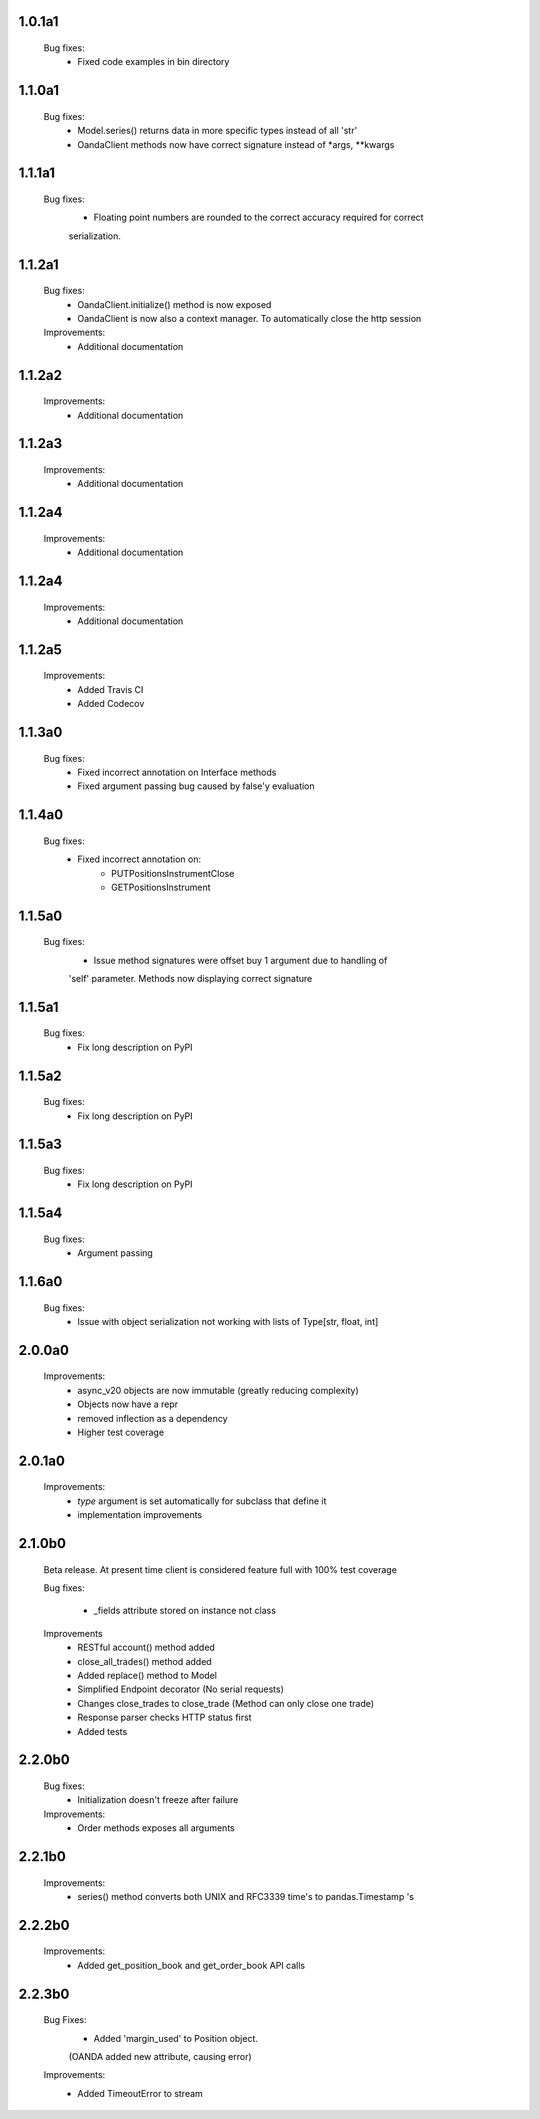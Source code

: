 1.0.1a1
=======
   Bug fixes:
      - Fixed code examples in bin directory

1.1.0a1
=======
   Bug fixes:
      - Model.series() returns data in more specific types instead of all 'str'
      - OandaClient methods now have correct signature instead of *args, **kwargs

1.1.1a1
=======
   Bug fixes:
      - Floating point numbers are rounded to the correct accuracy required for correct
      serialization.

1.1.2a1
=======
   Bug fixes:
      - OandaClient.initialize() method is now exposed
      - OandaClient is now also a context manager. To automatically close the http session

   Improvements:
      - Additional documentation

1.1.2a2
=======
   Improvements:
      - Additional documentation
1.1.2a3
=======
   Improvements:
      - Additional documentation

1.1.2a4
=======
   Improvements:
      - Additional documentation

1.1.2a4
=======
   Improvements:
      - Additional documentation

1.1.2a5
=======
   Improvements:
      - Added Travis CI
      - Added Codecov

1.1.3a0
=======
   Bug fixes:
      - Fixed incorrect annotation on Interface methods
      - Fixed argument passing bug caused by false'y evaluation

1.1.4a0
=======
   Bug fixes:
      - Fixed incorrect annotation on:
         - PUTPositionsInstrumentClose
         - GETPositionsInstrument

1.1.5a0
=======
   Bug fixes:
      - Issue method signatures were offset buy 1 argument due to handling of
      'self' parameter. Methods now displaying correct signature

1.1.5a1
=======
   Bug fixes:
        - Fix long description on PyPI

1.1.5a2
=======
   Bug fixes:
        - Fix long description on PyPI

1.1.5a3
=======
   Bug fixes:
        - Fix long description on PyPI

1.1.5a4
=======
   Bug fixes:
        - Argument passing

1.1.6a0
=======
   Bug fixes:
        - Issue with object serialization not working with lists of Type[str, float, int]

2.0.0a0
=======
    Improvements:
        - async_v20 objects are now immutable (greatly reducing complexity)
        - Objects now have a repr
        - removed inflection as a dependency
        - Higher test coverage

2.0.1a0
=======
   Improvements:
      - `type` argument is set automatically for subclass that define it
      - implementation improvements

2.1.0b0
=======

   Beta release. At present time client is considered feature full
   with 100% test coverage

   Bug fixes:

      - _fields attribute stored on instance not class

   Improvements
      - RESTful account() method added
      - close_all_trades() method added
      - Added replace() method to Model
      - Simplified Endpoint decorator (No serial requests)
      - Changes close_trades to close_trade (Method can only close one trade)
      - Response parser checks HTTP status first
      - Added tests

2.2.0b0
=======

   Bug fixes:
      - Initialization doesn't freeze after failure

   Improvements:
      - Order methods exposes all arguments

2.2.1b0
=======

   Improvements:
      - series() method converts both UNIX and RFC3339 time's to pandas.Timestamp 's

2.2.2b0
=======

   Improvements:
      - Added get_position_book and get_order_book API calls

2.2.3b0
=======

   Bug Fixes:
      - Added 'margin_used' to Position object.
      (OANDA added new attribute, causing error)

   Improvements:
      - Added TimeoutError to stream
